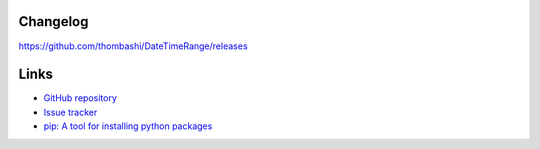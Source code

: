 Changelog
==========
https://github.com/thombashi/DateTimeRange/releases


Links
=====
- `GitHub repository <https://github.com/thombashi/DateTimeRange>`__
- `Issue tracker <https://github.com/thombashi/DateTimeRange/issues>`__
- `pip: A tool for installing python packages <https://pip.pypa.io/en/stable/>`__
